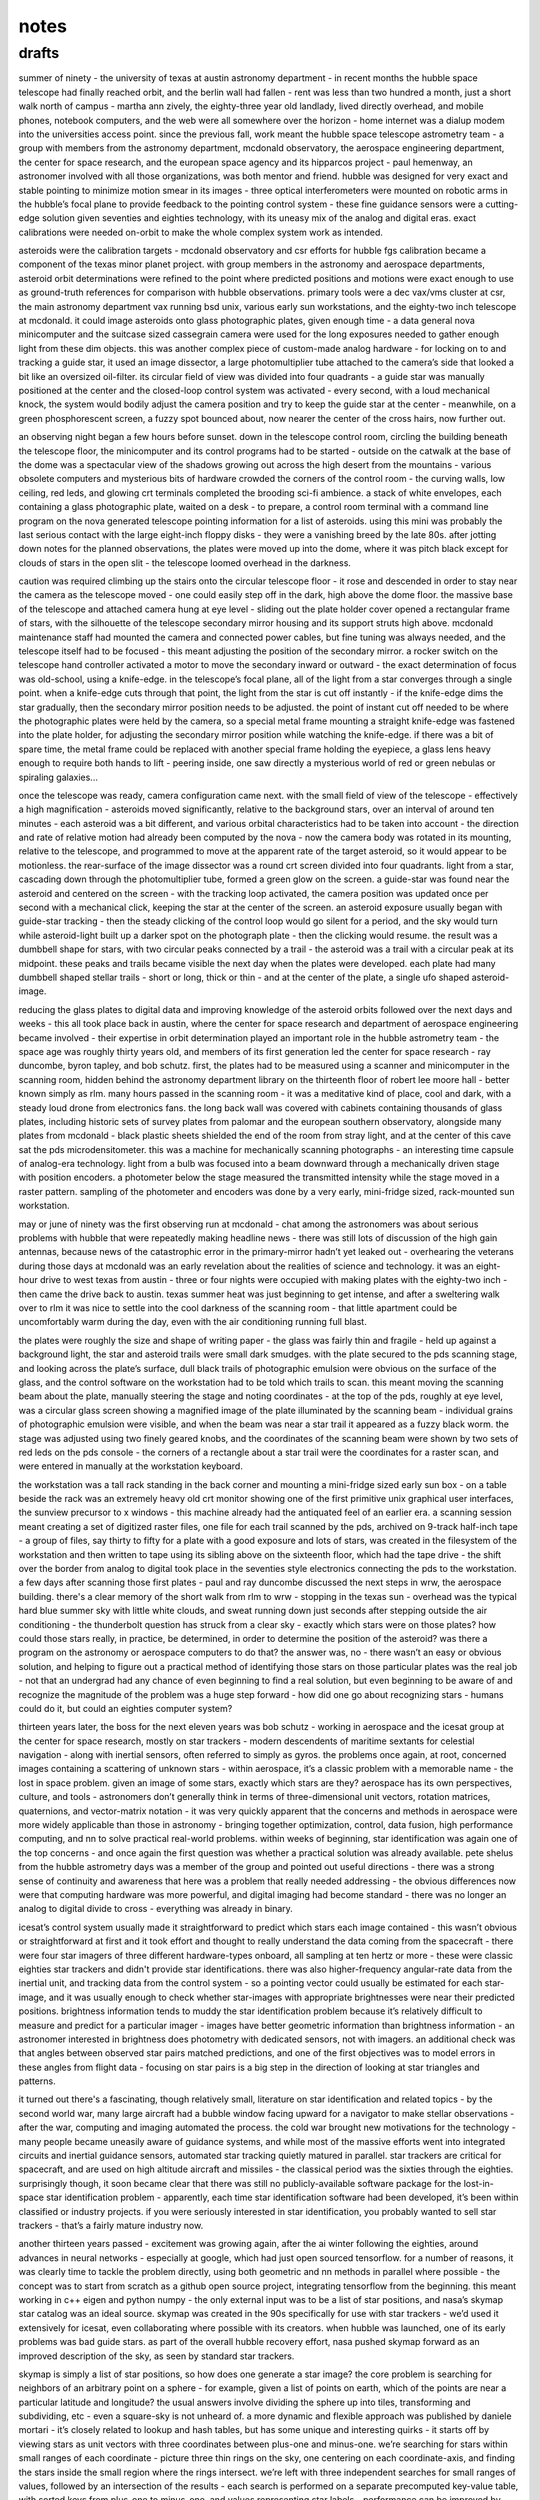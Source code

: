 notes
============

drafts
--------

summer of ninety - the university of texas at austin astronomy department - in recent months the hubble space telescope had finally reached orbit, and the berlin wall had fallen - rent was less than two hundred a month, just a short walk north of campus - martha ann zively, the eighty-three year old landlady, lived directly overhead, and mobile phones, notebook computers, and the web were all somewhere over the horizon - home internet was a dialup modem into the universities access point. since the previous fall, work meant the hubble space telescope astrometry team - a group with members from the astronomy department, mcdonald observatory, the aerospace engineering department, the center for space research, and the european space agency and its hipparcos project - paul hemenway, an astronomer involved with all those organizations, was both mentor and friend. hubble was designed for very exact and stable pointing to minimize motion smear in its images - three optical interferometers were mounted on robotic arms in the hubble’s focal plane to provide feedback to the pointing control system - these fine guidance sensors were a cutting-edge solution given seventies and eighties technology, with its uneasy mix of the analog and digital eras. exact calibrations were needed on-orbit to make the whole complex system work as intended.

asteroids were the calibration targets - mcdonald observatory and csr efforts for hubble fgs calibration became a component of the texas minor planet project. with group members in the astronomy and aerospace departments, asteroid orbit determinations were refined to the point where predicted positions and motions were exact enough to use as ground-truth references for comparison with hubble observations. primary tools were a dec vax/vms cluster at csr, the main astronomy department vax running bsd unix, various early sun workstations, and the eighty-two inch telescope at mcdonald. it could image asteroids onto glass photographic plates, given enough time - a data general nova minicomputer and the suitcase sized cassegrain camera were used for the long exposures needed to gather enough light from these dim objects. this was another complex piece of custom-made analog hardware - for locking on to and tracking a guide star, it used an image dissector, a large photomultiplier tube attached to the camera’s side that looked a bit like an oversized oil-filter. its circular field of view was divided into four quadrants - a guide star was manually positioned at the center and the closed-loop control system was activated - every second, with a loud mechanical knock, the system would bodily adjust the camera position and try to keep the guide star at the center - meanwhile, on a green phosphorescent screen, a fuzzy spot bounced about, now nearer the center of the cross hairs, now further out.

an observing night began a few hours before sunset. down in the telescope control room, circling the building beneath the telescope floor, the minicomputer and its control programs had to be started - outside on the catwalk at the base of the dome was a spectacular view of the shadows growing out across the high desert from the mountains - various obsolete computers and mysterious bits of hardware crowded the corners of the control room - the curving walls, low ceiling, red leds, and glowing crt terminals completed the brooding sci-fi ambience. a stack of white envelopes, each containing a glass photographic plate, waited on a desk - to prepare, a control room terminal with a command line program on the nova generated telescope pointing information for a list of asteroids. using this mini was probably the last serious contact with the large eight-inch floppy disks - they were a vanishing breed by the late 80s. after jotting down notes for the planned observations, the plates were moved up into the dome, where it was pitch black except for clouds of stars in the open slit - the telescope loomed overhead in the darkness.

caution was required climbing up the stairs onto the circular telescope floor - it rose and descended in order to stay near the camera as the telescope moved - one could easily step off in the dark, high above the dome floor. the massive base of the telescope and attached camera hung at eye level - sliding out the plate holder cover opened a rectangular frame of stars, with the silhouette of the telescope secondary mirror housing and its support struts high above. mcdonald maintenance staff had mounted the camera and connected power cables, but fine tuning was always needed, and the telescope itself had to be focused - this meant adjusting the position of the secondary mirror. a rocker switch on the telescope hand controller activated a motor to move the secondary inward or outward - the exact determination of focus was old-school, using a knife-edge. in the telescope’s focal plane, all of the light from a star converges through a single point. when a knife-edge cuts through that point, the light from the star is cut off instantly - if the knife-edge dims the star gradually, then the secondary mirror position needs to be adjusted. the point of instant cut off needed to be where the photographic plates were held by the camera, so a special metal frame mounting a straight knife-edge was fastened into the plate holder, for adjusting the secondary mirror position while watching the knife-edge. if there was a bit of spare time, the metal frame could be replaced with another special frame holding the eyepiece, a glass lens heavy enough to require both hands to lift - peering inside, one saw directly a mysterious world of red or green nebulas or spiraling galaxies...

once the telescope was ready, camera configuration came next. with the small field of view of the telescope - effectively a high magnification - asteroids moved significantly, relative to the background stars, over an interval of around ten minutes - each asteroid was a bit different, and various orbital characteristics had to be taken into account - the direction and rate of relative motion had already been computed by the nova - now the camera body was rotated in its mounting, relative to the telescope, and programmed to move at the apparent rate of the target asteroid, so it would appear to be motionless. the rear-surface of the image dissector was a round crt screen divided into four quadrants. light from a star, cascading down through the photomultiplier tube, formed a green glow on the screen. a guide-star was found near the asteroid and centered on the screen - with the tracking loop activated, the camera position was updated once per second with a mechanical click, keeping the star at the center of the screen. an asteroid exposure usually began with guide-star tracking - then the steady clicking of the control loop would go silent for a period, and the sky would turn while asteroid-light built up a darker spot on the photograph plate - then the clicking would resume. the result was a dumbbell shape for stars, with two circular peaks connected by a trail - the asteroid was a trail with a circular peak at its midpoint. these peaks and trails became visible the next day when the plates were developed. each plate had many dumbbell shaped stellar trails - short or long, thick or thin - and at the center of the plate, a single ufo shaped asteroid-image.

reducing the glass plates to digital data and improving knowledge of the asteroid orbits followed over the next days and weeks - this all took place back in austin, where the center for space research and department of aerospace engineering became involved - their expertise in orbit determination played an important role in the hubble astrometry team - the space age was roughly thirty years old, and members of its first generation led the center for space research - ray duncombe, byron tapley, and bob schutz. first, the plates had to be measured using a scanner and minicomputer in the scanning room, hidden behind the astronomy department library on the thirteenth floor of robert lee moore hall - better known simply as rlm. many hours passed in the scanning room - it was a meditative kind of place, cool and dark, with a steady loud drone from electronics fans. the long back wall was covered with cabinets containing thousands of glass plates, including historic sets of survey plates from palomar and the european southern observatory, alongside many plates from mcdonald - black plastic sheets shielded the end of the room from stray light, and at the center of this cave sat the pds microdensitometer. this was a machine for mechanically scanning photographs - an interesting time capsule of analog-era technology. light from a bulb was focused into a beam downward through a mechanically driven stage with position encoders. a photometer below the stage measured the transmitted intensity while the stage moved in a raster pattern. sampling of the photometer and encoders was done by a very early, mini-fridge sized, rack-mounted sun workstation.

may or june of ninety was the first observing run at mcdonald - chat among the astronomers was about serious problems with hubble that were repeatedly making headline news - there was still lots of discussion of the high gain antennas, because news of the catastrophic error in the primary-mirror hadn’t yet leaked out - overhearing the veterans during those days at mcdonald was an early revelation about the realities of science and technology. it was an eight-hour drive to west texas from austin - three or four nights were occupied with making plates with the eighty-two inch - then came the drive back to austin. texas summer heat was just beginning to get intense, and after a sweltering walk over to rlm it was nice to settle into the cool darkness of the scanning room - that little apartment could be uncomfortably warm during the day, even with the air conditioning running full blast.

the plates were roughly the size and shape of writing paper - the glass was fairly thin and fragile - held up against a background light, the star and asteroid trails were small dark smudges. with the plate secured to the pds scanning stage, and looking across the plate’s surface, dull black trails of photographic emulsion were obvious on the surface of the glass, and the control software on the workstation had to be told which trails to scan. this meant moving the scanning beam about the plate, manually steering the stage and noting coordinates - at the top of the pds, roughly at eye level, was a circular glass screen showing a magnified image of the plate illuminated by the scanning beam - individual grains of photographic emulsion were visible, and when the beam was near a star trail it appeared as a fuzzy black worm. the stage was adjusted using two finely geared knobs, and the coordinates of the scanning beam were shown by two sets of red leds on the pds console - the corners of a rectangle about a star trail were the coordinates for a raster scan, and were entered in manually at the workstation keyboard.

the workstation was a tall rack standing in the back corner and mounting a mini-fridge sized early sun box - on a table beside the rack was an extremely heavy old crt monitor showing one of the first primitive unix graphical user interfaces, the sunview precursor to x windows - this machine already had the antiquated feel of an earlier era. a scanning session meant creating a set of digitized raster files, one file for each trail scanned by the pds, archived on 9-track half-inch tape - a group of files, say thirty to fifty for a plate with a good exposure and lots of stars, was created in the filesystem of the workstation and then written to tape using its sibling above on the sixteenth floor, which had the tape drive - the shift over the border from analog to digital took place in the seventies style electronics connecting the pds to the workstation. a few days after scanning those first plates - paul and ray duncombe discussed the next steps in wrw, the aerospace building. there's a clear memory of the short walk from rlm to wrw - stopping in the texas sun - overhead was the typical hard blue summer sky with little white clouds, and sweat running down just seconds after stepping outside the air conditioning - the thunderbolt question has struck from a clear sky - exactly which stars were on those plates? how could those stars really, in practice, be determined, in order to determine the position of the asteroid? was there a program on the astronomy or aerospace computers to do that? the answer was, no - there wasn’t an easy or obvious solution, and helping to figure out a practical method of identifying those stars on those particular plates was the real job - not that an undergrad had any chance of even beginning to find a real solution, but even beginning to be aware of and recognize the magnitude of the problem was a huge step forward - how did one go about recognizing stars - humans could do it, but could an eighties computer system?

thirteen years later, the boss for the next eleven years was bob schutz - working in aerospace and the icesat group at the center for space research, mostly on star trackers - modern descendents of maritime sextants for celestial navigation - along with inertial sensors, often referred to simply as gyros. the problems once again, at root, concerned images containing a scattering of unknown stars - within aerospace, it’s a classic problem with a memorable name - the lost in space problem. given an image of some stars, exactly which stars are they? aerospace has its own perspectives, culture, and tools - astronomers don’t generally think in terms of three-dimensional unit vectors, rotation matrices, quaternions, and vector-matrix notation - it was very quickly apparent that the concerns and methods in aerospace were more widely applicable than those in astronomy - bringing together optimization, control, data fusion, high performance computing, and nn to solve practical real-world problems. within weeks of beginning, star identification was again one of the top concerns - and once again the first question was whether a practical solution was already available. pete shelus from the hubble astrometry days was a member of the group and pointed out useful directions - there was a strong sense of continuity and awareness that here was a problem that really needed addressing - the obvious differences now were that computing hardware was more powerful, and digital imaging had become standard - there was no longer an analog to digital divide to cross - everything was already in binary.

icesat’s control system usually made it straightforward to predict which stars each image contained - this wasn’t obvious or straightforward at first and it took effort and thought to really understand the data coming from the spacecraft - there were four star imagers of three different hardware-types onboard, all sampling at ten hertz or more - these were classic eighties star trackers and didn't provide star identifications. there was also higher-frequency angular-rate data from the inertial unit, and tracking data from the control system - so a pointing vector could usually be estimated for each star-image, and it was usually enough to check whether star-images with appropriate brightnesses were near their predicted positions. brightness information tends to muddy the star identification problem because it’s relatively difficult to measure and predict for a particular imager - images have better geometric information than brightness information - an astronomer interested in brightness does photometry with dedicated sensors, not with imagers. an additional check was that angles between observed star pairs matched predictions, and one of the first objectives was to model errors in these angles from flight data - focusing on star pairs is a big step in the direction of looking at star triangles and patterns.

it turned out there's a fascinating, though relatively small, literature on star identification and related topics - by the second world war, many large aircraft had a bubble window facing upward for a navigator to make stellar observations - after the war, computing and imaging automated the process. the cold war brought new motivations for the technology - many people became uneasily aware of guidance systems, and while most of the massive efforts went into integrated circuits and inertial guidance sensors, automated star tracking quietly matured in parallel. star trackers are critical for spacecraft, and are used on high altitude aircraft and missiles - the classical period was the sixties through the eighties. surprisingly though, it soon became clear that there was still no publicly-available software package for the lost-in-space star identification problem - apparently, each time star identification software had been developed, it’s been within classified or industry projects. if you were seriously interested in star identification, you probably wanted to sell star trackers - that’s a fairly mature industry now.

another thirteen years passed - excitement was growing again, after the ai winter following the eighties, around advances in neural networks - especially at google, which had just open sourced tensorflow. for a number of reasons, it was clearly time to tackle the problem directly, using both geometric and nn methods in parallel where possible - the concept was to start from scratch as a github open source project, integrating tensorflow from the beginning. this meant working in c++ eigen and python numpy - the only external input was to be a list of star positions, and nasa’s skymap star catalog was an ideal source. skymap was created in the 90s specifically for use with star trackers - we’d used it extensively for icesat, even collaborating where possible with its creators. when hubble was launched, one of its early problems was bad guide stars. as part of the overall hubble recovery effort, nasa pushed skymap forward as an improved description of the sky, as seen by standard star trackers.

skymap is simply a list of star positions, so how does one generate a star image? the core problem is searching for neighbors of an arbitrary point on a sphere - for example, given a list of points on earth, which of the points are near a particular latitude and longitude? the usual answers involve dividing the sphere up into tiles, transforming and subdividing, etc - even a square-sky is not unheard of. a more dynamic and flexible approach was published by daniele mortari - it’s closely related to lookup and hash tables, but has some unique and interesting quirks - it starts off by viewing stars as unit vectors with three coordinates between plus-one and minus-one. we’re searching for stars within small ranges of each coordinate - picture three thin rings on the sky, one centering on each coordinate-axis, and finding the stars inside the small region where the rings intersect. we’re left with three independent searches for small ranges of values, followed by an intersection of the results - each search is performed on a separate precomputed key-value table, with sorted keys from plus-one to minus-one, and values representing star labels - performance can be improved by fitting a curve to the sorted floating-point keys, then using it to calculate the bounding lower and upper indexes into the table, creating something like a ranged-search hash-table with the fitted curve acting as a hash function.

cultural differences between nn and aerospace became apparent - to oversimplify, nn wants to be about two dimensional images, while aerospace wants to be about physical three dimensional unit vectors. a higher-level image interface organically grew over the lower-level unit vector geometry over a period of a few months, and a curious sequence of coincidences took place - standard nineties star tracker images were eight degrees by eight degrees - 28,000 arcseconds per side - roughly sixteen times the apparent diameter of the moon. the hello world problem in nn, mnist, was standardized in the late nineties using data files and images with 28 pixels per side. adapting those standards resulted in star images with thousand-arcsecond pixels - at first, actual mnist data files were simply overwritten with star images, then fed into standard nn processors - gradually, additional advantages became apparent, beyond data file format compatibility - the implications are deeper than nice rounding properties, since they effectively mean low resolution - at the level of a toy camera or blurry mobile phone photo - by comparison, real star tracker images can involve sub-arcsecond resolutions. low resolution makes the star identification problem more challenging and interesting - it forces use of global structures and patterns within an image, rather than localized features and heuristics - there’s simply less information available and more has to be done with less. it even suggests questions about how the human brain solves the problem and identifies stars - for example, a typical high-resolution aerospace algorithm might focus on the exact distance between a pair of stars, along with the angle to a third star - that’s clearly not how the brain works, so what's the brain in fact doing?

focusing on low resolution, mnist-like images led to a discovery - to identify a particular star in an image, it's helpful to shift the star to the image-center and make its presence implicit - there’s no point in including it in the image, what’s significant is the relative-geometry of the other stars. the target star becomes the origin of the coordinate system, and if there’s another star nearby, as often happens in a low resolution image, there’s no confusion - in practice, the effects are even nicer, since, in a way, there's a 'free' extra star and less need for coordinate transformations. all the way back to ninety, it was clear that the shapes of triangles formed by a star field can be used to identify the stars - and that iterative and even recursive processes could be involved - but once you start thinking about triangles, they tend to multiply, which seems uncomfortable - where does it end? skipping ahead to the answer, enlightenment arrives with a simple restatement of the lost-in-space problem - start with a set of candidate star identities and iteratively set aside those that can’t be correct until only one remains - it’s brute force, and deeper insights are likely possible - the main thing is, it works.

between the star-level and triangle-level is the pair-level - in practice, it’s the fundamental structural unit, and soon after code for star images came code for pairs separated by less than eleven degrees on the sky. this was the fourth use of the key-value table described above, to represent nearly one million pairs as angles and member star identifiers. the initial concept was to focus on groups of four stars instead of just three - for a triangle of three stars, adding a fourth provides significantly more information - six edges instead of three, two of which are a shared pair - the tradeoff is significantly more complexity. for two adjacent triangles, the shared-pair represents a new type of constraint for which stars are possible - picture two sets of possible stars for the two triangles, kept in agreement via the shared-pair. with low resolution, this is harder than it sounds - there are too many pairs that meet low resolution constraints - a low resolution shared-pair just doesn’t provide enough unique information, it’s too ambiguous - in other words, at low resolution many of the skies triangles are similar. eventually, the concept of the shared-pair became the focus - any pair of stars can be a shared-pair parent with many child-triangles. with the target star implicit in the center of an image containing ten other stars, there are ten shared-pairs that include the target star - each of these is the parent of nine child-triangles.
